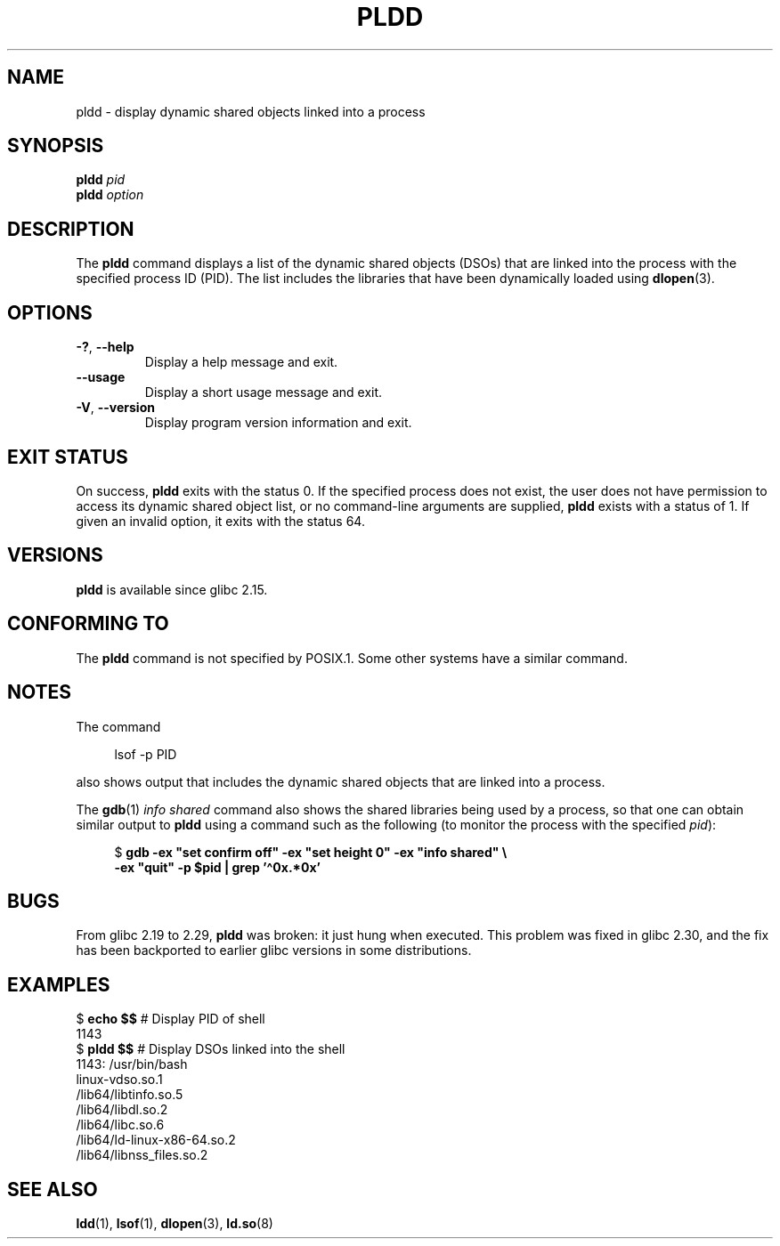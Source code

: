 .\" Copyright (C) 2014 Michael Kerrisk <mtk.manpages@gmail.com>
.\"
.\" %%%LICENSE_START(VERBATIM)
.\" Permission is granted to make and distribute verbatim copies of this
.\" manual provided the copyright notice and this permission notice are
.\" preserved on all copies.
.\"
.\" Permission is granted to copy and distribute modified versions of this
.\" manual under the conditions for verbatim copying, provided that the
.\" entire resulting derived work is distributed under the terms of a
.\" permission notice identical to this one.
.\"
.\" Since the Linux kernel and libraries are constantly changing, this
.\" manual page may be incorrect or out-of-date.  The author(s) assume no
.\" responsibility for errors or omissions, or for damages resulting from
.\" the use of the information contained herein.  The author(s) may not
.\" have taken the same level of care in the production of this manual,
.\" which is licensed free of charge, as they might when working
.\" professionally.
.\"
.\" Formatted or processed versions of this manual, if unaccompanied by
.\" the source, must acknowledge the copyright and authors of this work.
.\" %%%LICENSE_END
.\"
.TH PLDD 1 2020-06-09 "GNU" "Linux User Manual"
.SH NAME
pldd \- display dynamic shared objects linked into a process
.SH SYNOPSIS
.nf
.BI "pldd " "pid"
.BI pldd " option"
.fi
.SH DESCRIPTION
The
.B pldd
command displays a list of the dynamic shared objects (DSOs) that are
linked into the process with the specified process ID (PID).
The list includes the libraries that have been dynamically loaded using
.BR dlopen (3).
.SH OPTIONS
.TP
.BR \-? ", " \-\-help
Display a help message and exit.
.TP
.B \-\-usage
Display a short usage message and exit.
.TP
.BR \-V ", " \-\-version
Display program version information and exit.
.SH EXIT STATUS
On success,
.B pldd
exits with the status 0.
If the specified process does not exist,
the user does not have permission to access
its dynamic shared object list,
or no command-line arguments are supplied,
.B pldd
exists with a status of 1.
If given an invalid option, it exits with the status 64.
.SH VERSIONS
.B pldd
is available since glibc 2.15.
.SH CONFORMING TO
The
.B pldd
command is not specified by POSIX.1.
Some other systems
.\" There are man pages on Solaris and HP-UX.
have a similar command.
.SH NOTES
The command
.PP
.in +4n
.EX
lsof \-p PID
.EE
.in
.PP
also shows output that includes the dynamic shared objects
that are linked into a process.
.PP
The
.BR gdb (1)
.I "info shared"
command also shows the shared libraries being used by a process,
so that one can obtain similar output to
.B pldd
using a command such as the following
(to monitor the process with the specified
.IR pid ):
.PP
.in +4n
.EX
$ \fBgdb \-ex "set confirm off" \-ex "set height 0" \-ex "info shared" \e\fP
        \fB\-ex "quit" \-p $pid | grep '\(ha0x.*0x'\fP
.EE
.in
.SH BUGS
From glibc 2.19 to 2.29,
.B pldd
was broken: it just hung when executed.
.\" glibc commit 1a4c27355e146b6d8cc6487b998462c7fdd1048f
This problem was fixed in glibc 2.30, and the fix has been backported
to earlier glibc versions in some distributions.
.SH EXAMPLES
.EX
$ \fBecho $$\fP               # Display PID of shell
1143
$ \fBpldd $$\fP               # Display DSOs linked into the shell
1143:   /usr/bin/bash
linux\-vdso.so.1
/lib64/libtinfo.so.5
/lib64/libdl.so.2
/lib64/libc.so.6
/lib64/ld\-linux\-x86\-64.so.2
/lib64/libnss_files.so.2
.EE
.SH SEE ALSO
.BR ldd (1),
.BR lsof (1),
.BR dlopen (3),
.BR ld.so (8)

